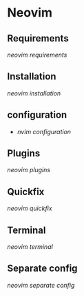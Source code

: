 * Neovim
:PROPERTIES:
:CUSTOM_ID: neovim
:END:
** Requirements
:PROPERTIES:
:CUSTOM_ID: requirements
:END:
[[neovim requirements]]

** Installation
:PROPERTIES:
:CUSTOM_ID: installation
:END:
[[neovim installation]]

** configuration
:PROPERTIES:
:CUSTOM_ID: configuration
:END:
- [[nvim configuration]]

** Plugins
:PROPERTIES:
:CUSTOM_ID: plugins
:END:
[[neovim plugins]]

** Quickfix
:PROPERTIES:
:CUSTOM_ID: quickfix
:END:
[[neovim quickfix]]

** Terminal
:PROPERTIES:
:CUSTOM_ID: terminal
:END:
[[neovim terminal]]

** Separate config
:PROPERTIES:
:CUSTOM_ID: separate-config
:END:
[[neovim separate config]]
